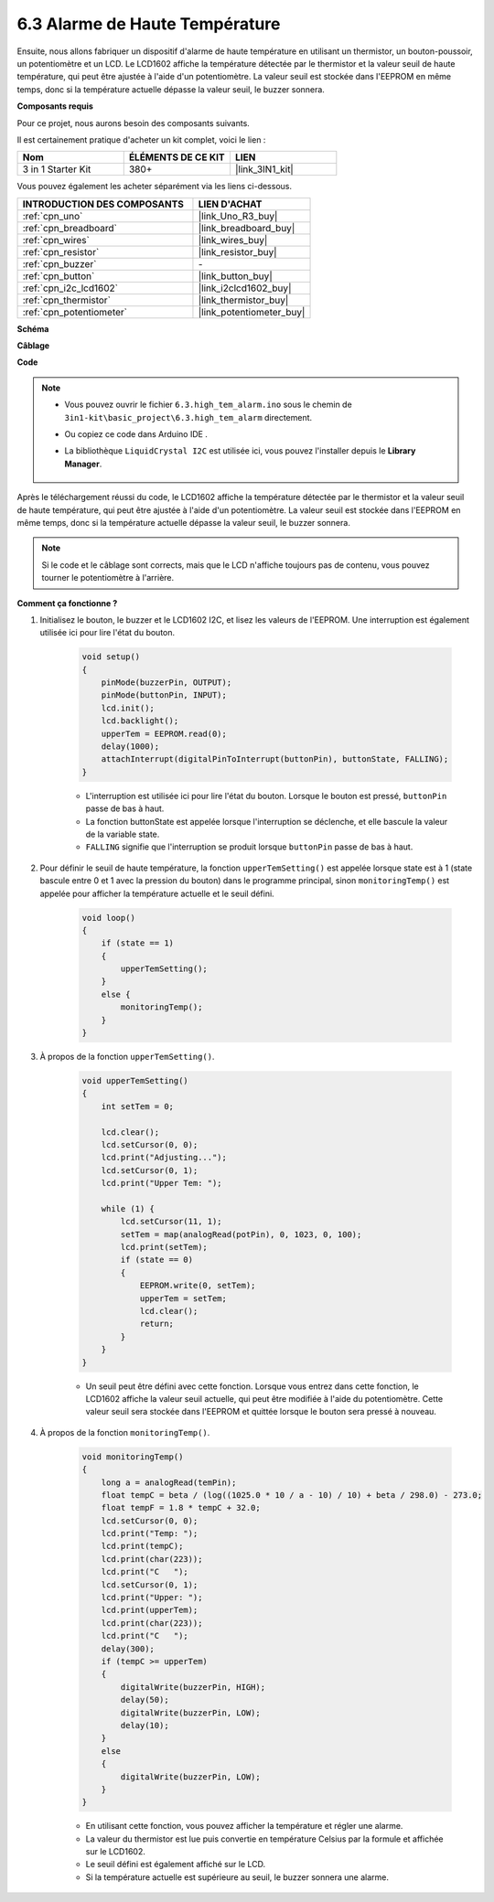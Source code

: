 .. _ar_high_tem_alarm:

6.3 Alarme de Haute Température
===============================

Ensuite, nous allons fabriquer un dispositif d'alarme de haute température en utilisant un thermistor, un bouton-poussoir, un potentiomètre et un LCD.
Le LCD1602 affiche la température détectée par le thermistor et la valeur seuil de haute température,
qui peut être ajustée à l'aide d'un potentiomètre.
La valeur seuil est stockée dans l'EEPROM en même temps, donc si la température actuelle dépasse la valeur seuil,
le buzzer sonnera.

**Composants requis**

Pour ce projet, nous aurons besoin des composants suivants.

Il est certainement pratique d'acheter un kit complet, voici le lien :

.. list-table::
    :widths: 20 20 20
    :header-rows: 1

    *   - Nom	
        - ÉLÉMENTS DE CE KIT
        - LIEN
    *   - 3 in 1 Starter Kit
        - 380+
        - |link_3IN1_kit|

Vous pouvez également les acheter séparément via les liens ci-dessous.

.. list-table::
    :widths: 30 20
    :header-rows: 1

    *   - INTRODUCTION DES COMPOSANTS
        - LIEN D'ACHAT

    *   - :ref:`cpn_uno`
        - |link_Uno_R3_buy|
    *   - :ref:`cpn_breadboard`
        - |link_breadboard_buy|
    *   - :ref:`cpn_wires`
        - |link_wires_buy|
    *   - :ref:`cpn_resistor`
        - |link_resistor_buy|
    *   - :ref:`cpn_buzzer`
        - \-
    *   - :ref:`cpn_button`
        - |link_button_buy|
    *   - :ref:`cpn_i2c_lcd1602`
        - |link_i2clcd1602_buy|
    *   - :ref:`cpn_thermistor`
        - |link_thermistor_buy|
    *   - :ref:`cpn_potentiometer`
        - |link_potentiometer_buy|

**Schéma**

.. image:: img/wiring_high_tem.png
   :align: center

**Câblage**

.. image:: img/tem_alarm.png
    :width: 800
    :align: center

**Code**

.. note::

    * Vous pouvez ouvrir le fichier ``6.3.high_tem_alarm.ino`` sous le chemin de ``3in1-kit\basic_project\6.3.high_tem_alarm`` directement.
    * Ou copiez ce code dans Arduino IDE .
    * La bibliothèque ``LiquidCrystal I2C`` est utilisée ici, vous pouvez l'installer depuis le **Library Manager**.

        .. image:: ../img/lib_liquidcrystal_i2c.png
    

.. raw:: html

    <iframe src=https://create.arduino.cc/editor/sunfounder01/1341b79d-c87e-4cea-ad90-189c2ebf40ee/preview?embed style="height:510px;width:100%;margin:10px 0" frameborder=0></iframe>

Après le téléchargement réussi du code, le LCD1602 affiche la température détectée par le thermistor et la valeur seuil de haute température, qui peut être ajustée à l'aide d'un potentiomètre. La valeur seuil est stockée dans l'EEPROM en même temps, donc si la température actuelle dépasse la valeur seuil, le buzzer sonnera.

.. note::
    Si le code et le câblage sont corrects, mais que le LCD n'affiche toujours pas de contenu, vous pouvez tourner le potentiomètre à l'arrière.

**Comment ça fonctionne ?**

#. Initialisez le bouton, le buzzer et le LCD1602 I2C, et lisez les valeurs de l'EEPROM. Une interruption est également utilisée ici pour lire l'état du bouton.

    .. code-block:: arduino

        void setup()
        {
            pinMode(buzzerPin, OUTPUT);
            pinMode(buttonPin, INPUT);
            lcd.init();
            lcd.backlight();
            upperTem = EEPROM.read(0);
            delay(1000);
            attachInterrupt(digitalPinToInterrupt(buttonPin), buttonState, FALLING);
        }
    
    * L'interruption est utilisée ici pour lire l'état du bouton. Lorsque le bouton est pressé, ``buttonPin`` passe de bas à haut.
    * La fonction buttonState est appelée lorsque l'interruption se déclenche, et elle bascule la valeur de la variable state.
    * ``FALLING`` signifie que l'interruption se produit lorsque ``buttonPin`` passe de bas à haut.

#. Pour définir le seuil de haute température, la fonction ``upperTemSetting()`` est appelée lorsque state est à 1 (state bascule entre 0 et 1 avec la pression du bouton) dans le programme principal, sinon ``monitoringTemp()`` est appelée pour afficher la température actuelle et le seuil défini.

    .. code-block:: arduino


        void loop()
        {
            if (state == 1)
            {
                upperTemSetting();
            }
            else {
                monitoringTemp();
            }
        }

#. À propos de la fonction ``upperTemSetting()``.

    .. code-block:: arduino

        void upperTemSetting()
        {
            int setTem = 0;

            lcd.clear();
            lcd.setCursor(0, 0);
            lcd.print("Adjusting...");
            lcd.setCursor(0, 1);
            lcd.print("Upper Tem: ");

            while (1) {
                lcd.setCursor(11, 1);
                setTem = map(analogRead(potPin), 0, 1023, 0, 100);
                lcd.print(setTem);
                if (state == 0)
                {
                    EEPROM.write(0, setTem);
                    upperTem = setTem;
                    lcd.clear();
                    return;
                }
            }
        }

    * Un seuil peut être défini avec cette fonction. Lorsque vous entrez dans cette fonction, le LCD1602 affiche la valeur seuil actuelle, qui peut être modifiée à l'aide du potentiomètre. Cette valeur seuil sera stockée dans l'EEPROM et quittée lorsque le bouton sera pressé à nouveau.

#. À propos de la fonction ``monitoringTemp()``.

    .. code-block:: arduino

        void monitoringTemp()
        {
            long a = analogRead(temPin);
            float tempC = beta / (log((1025.0 * 10 / a - 10) / 10) + beta / 298.0) - 273.0;
            float tempF = 1.8 * tempC + 32.0;
            lcd.setCursor(0, 0);
            lcd.print("Temp: ");
            lcd.print(tempC);
            lcd.print(char(223));
            lcd.print("C   ");
            lcd.setCursor(0, 1);
            lcd.print("Upper: ");
            lcd.print(upperTem);
            lcd.print(char(223));
            lcd.print("C   ");
            delay(300);
            if (tempC >= upperTem)
            {
                digitalWrite(buzzerPin, HIGH);
                delay(50);
                digitalWrite(buzzerPin, LOW);
                delay(10);
            }
            else
            {
                digitalWrite(buzzerPin, LOW);
            }
        }

    * En utilisant cette fonction, vous pouvez afficher la température et régler une alarme.
    * La valeur du thermistor est lue puis convertie en température Celsius par la formule et affichée sur le LCD1602.
    * Le seuil défini est également affiché sur le LCD.
    * Si la température actuelle est supérieure au seuil, le buzzer sonnera une alarme.
